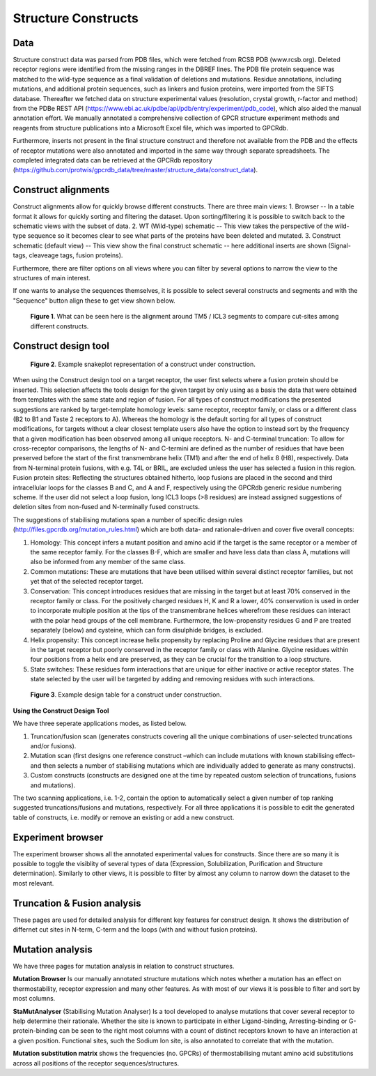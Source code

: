 Structure Constructs
====================

Data
----
Structure construct data was parsed from PDB files, which were fetched from RCSB PDB (www.rcsb.org). Deleted receptor regions were identified from the missing ranges in the DBREF lines. The PDB file protein sequence was matched to the wild-type sequence as a final validation of deletions and mutations. Residue annotations, including mutations, and additional protein sequences, such as linkers and fusion proteins, were imported from the SIFTS database. Thereafter we fetched data on structure experimental values (resolution, crystal growth, r-factor and method) from the PDBe REST API (https://www.ebi.ac.uk/pdbe/api/pdb/entry/experiment/pdb_code), which also aided the manual annotation effort. We manually annotated a comprehensive collection of GPCR structure experiment methods and reagents from structure publications into a Microsoft Excel file, which was imported to GPCRdb. 

Furthermore, inserts not present in the final structure construct and therefore not available from the PDB and the effects of receptor mutations were also annotated and imported in the same way through separate spreadsheets. The completed integrated data can be retrieved at the GPCRdb repository (https://github.com/protwis/gpcrdb_data/tree/master/structure_data/construct_data).


Construct alignments
--------------------
Construct alignments allow for quickly browse different constructs. There are three main views:
1. Browser -- In a table format it allows for quickly sorting and filtering the dataset. Upon sorting/filtering it is possible to switch back to the schematic views with the subset of data. 
2. WT (Wild-type) schematic -- This view takes the perspective of the wild-type sequence so it becomes clear to see what parts of the proteins have been deleted and mutated.
3. Construct schematic (default view) -- This view show the final construct schematic -- here additional inserts are shown (Signal-tags, cleaveage tags, fusion proteins).

Furthermore, there are filter options on all views where you can filter by several options to narrow the view to the structures of main interest.

If one wants to analyse the sequences themselves, it is possible to select several constructs and segments and with the "Sequence" button align these to get view shown below.

..  figure:: _static/align_construct_browser.png
    :alt: Examples of alignment of some constructs

    **Figure 1**. What can be seen here is the alignment around TM5 / ICL3 segments to compare cut-sites among different constructs.


Construct design tool
---------------------

..  figure:: _static/construct_design_snakeplot.png
    :alt: Example snakeplot representation of a construct under construction.

    **Figure 2**. Example snakeplot representation of a construct under construction.



When using the Construct design tool on a target receptor, the user first selects where a fusion protein should be inserted. This selection affects the tools design for the given target by only using as a basis the data that were obtained from templates with the same state and region of fusion. 
For all types of construct modifications the presented suggestions are ranked by target-template homology levels: same receptor, receptor family, or class or a different class (B2 to B1 and Taste 2 receptors to A). Whereas the homology is the default sorting for all types of construct modifications, for targets without a clear closest template users also have the option to instead sort by the frequency that a given modification has been observed among all unique receptors. N- and C-terminal truncation: To allow for cross-receptor comparisons, the lengths of N- and C-termini are defined as the number of residues that have been preserved before the start of the first transmembrane helix (TM1) and after the end of helix 8 (H8), respectively. 
Data from N-terminal protein fusions, with e.g. T4L or BRIL, are excluded unless the user has selected a fusion in this region. Fusion protein sites: Reflecting the structures obtained hitherto, loop fusions are placed in the second and third intracellular loops for the classes B and C, and A and F, respectively using the GPCRdb generic residue numbering scheme. If the user did not select a loop fusion, long ICL3 loops (>8 residues) are instead assigned suggestions of deletion sites from non-fused and N-terminally fused constructs.


The suggestions of stabilising mutations span a number of specific design rules (http://files.gpcrdb.org/mutation_rules.html) which are both data- and rationale-driven and cover five overall concepts: 

1.  Homology: This concept infers a mutant position and amino acid if the target is the same receptor or a member of the same receptor family. For the classes B-F, which are smaller and have less data than class A, mutations will also be informed from any member of the same class.

2.  Common mutations: These are mutations that have been utilised within several distinct receptor families, but not yet that of the selected receptor target.

3.  Conservation: This concept introduces residues that are missing in the target but at least 70% conserved in the receptor family or class. For the positively charged residues H, K and R a lower, 40% conservation is used in order to incorporate multiple position at the tips of the transmembrane helices wherefrom these residues can interact with the polar head groups of the cell membrane. Furthermore, the low-propensity residues G and P are treated separately (below) and cysteine, which can form disulphide bridges, is excluded.

4.  Helix propensity: This concept increase helix propensity by replacing Proline and Glycine residues that are present in the target receptor but poorly conserved in the receptor family or class with Alanine. Glycine residues within four positions from a helix end are preserved, as they can be crucial for the transition to a loop structure. 

5.  State switches: These residues form interactions that are unique for either inactive or active receptor states. The state selected by the user will be targeted by adding and removing residues with such interactions.


..  figure:: _static/construct_design_table.png
    :alt: Example design table for a construct under construction.

    **Figure 3**. Example design table for a construct under construction.

**Using the Construct Design Tool**

We have three seperate applications modes, as listed below.

1.  Truncation/fusion scan (generates constructs covering all the unique combinations of user-selected truncations and/or fusions).

2.  Mutation scan (first designs one reference construct –which can include mutations with known stabilising effect–  and then selects a number of stabilising mutations which are individually added to generate as many constructs).

3.  Custom constructs (constructs are designed one at the time by repeated custom selection of truncations, fusions and mutations).

The two scanning applications, i.e. 1-2, contain the option to automatically select a given number of top ranking suggested truncations/fusions and mutations, respectively. For all three applications it is possible to edit the generated table of constructs, i.e. modify or remove an existing or add a new construct.




Experiment browser
------------------
The experiment browser shows all the annotated experimental values for constructs. Since there are so many it is possible to toggle the visiblity of several types of data (Expression, Solubilization, Purification and Structure determination). Similarly to other views, it is possible to filter by almost any column to narrow down the dataset to the most relevant. 


Truncation & Fusion analysis
----------------------------
These pages are used for detailed analysis for different key features for construct design. It shows the distribution of differnet cut sites in N-term, C-term and the loops (with and without fusion proteins).


Mutation analysis
-----------------
We have three pages for mutation analysis in relation to construct structures.

**Mutation Browser** Is our manually annotated structure mutations which notes whether a mutation has an effect on thermostability, receptor expression and many other features. As with most of our views it is possible to filter and sort by most columns.

**StaMutAnalyser** (Stabilising Mutation Analyser) Is a tool developed to analyse mutations that cover several receptor to help determine their rationale. Whether the site is known to participate in either Ligand-binding, Arresting-binding or G-protein-binding can be seen to the right most columns with a count of distinct receptors known to have an interaction at a given position. Functional sites, such the Sodium Ion site, is also annotated to correlate that with the mutation.

**Mutation substitution matrix** shows the frequencies (no. GPCRs) of thermostabilising mutant amino acid substitutions across all positions of the receptor sequences/structures.
